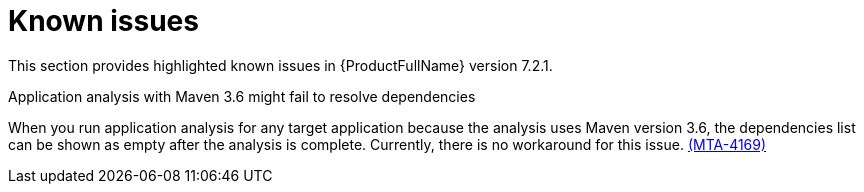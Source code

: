 :_newdoc-version: 2.18.3
:_template-generated: 2025-02-10

:_mod-docs-content-type: REFERENCE

[id="known-issues-7-2-1_{context}"]
= Known issues

This section provides highlighted known issues in {ProductFullName} version 7.2.1.

.Application analysis with Maven 3.6 might fail to resolve dependencies

When you run application analysis for any target application because the analysis uses Maven version 3.6, the dependencies list can be shown as empty after the analysis is complete. Currently, there is no workaround for this issue. link:https://issues.redhat.com/browse/MTA-4169[(MTA-4169)]

